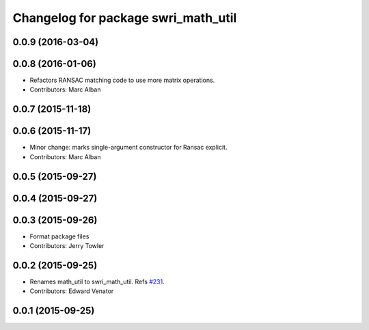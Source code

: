 ^^^^^^^^^^^^^^^^^^^^^^^^^^^^^^^^^^^^
Changelog for package swri_math_util
^^^^^^^^^^^^^^^^^^^^^^^^^^^^^^^^^^^^

0.0.9 (2016-03-04)
------------------

0.0.8 (2016-01-06)
------------------
* Refactors RANSAC matching code to use more matrix operations.
* Contributors: Marc Alban

0.0.7 (2015-11-18)
------------------

0.0.6 (2015-11-17)
------------------
* Minor change: marks single-argument constructor for Ransac explicit.
* Contributors: Marc Alban

0.0.5 (2015-09-27)
------------------

0.0.4 (2015-09-27)
------------------

0.0.3 (2015-09-26)
------------------
* Format package files
* Contributors: Jerry Towler

0.0.2 (2015-09-25)
------------------
* Renames math_util to swri_math_util. Refs `#231 <https://github.com/swri-robotics/marti_common/issues/231>`_.
* Contributors: Edward Venator

0.0.1 (2015-09-25)
------------------
